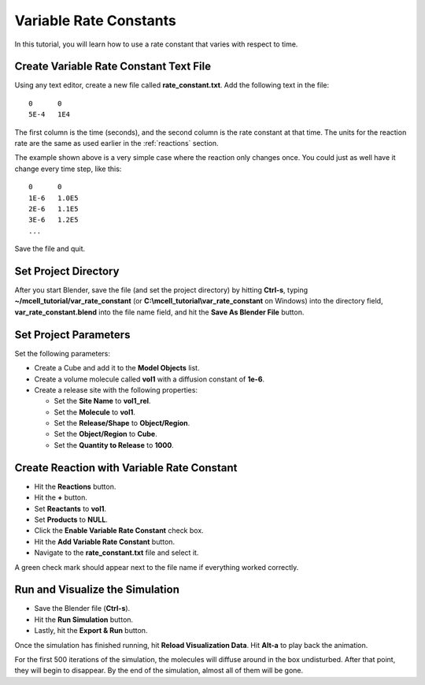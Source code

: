 .. _variable_rxn_rates:

*********************************************
Variable Rate Constants
*********************************************

In this tutorial, you will learn how to use a rate constant that varies with
respect to time.

Create Variable Rate Constant Text File
---------------------------------------------

Using any text editor, create a new file called **rate_constant.txt**. Add the
following text in the file::

    0      0
    5E-4   1E4

The first column is the time (seconds), and the second column is the rate
constant at that time. The units for the reaction rate are the same as used
earlier in the :ref:`reactions` section. 

The example shown above is a very simple case where the reaction only changes
once. You could just as well have it change every time step, like this::

    0      0
    1E-6   1.0E5
    2E-6   1.1E5
    3E-6   1.2E5
    ...

Save the file and quit.

Set Project Directory
---------------------------------------------

After you start Blender, save the file (and set the project directory) by
hitting **Ctrl-s**, typing **~/mcell_tutorial/var_rate_constant** (or
**C:\\mcell_tutorial\\var_rate_constant** on Windows) into the directory field,
**var_rate_constant.blend** into the file name field, and hit the **Save As
Blender File** button.

Set Project Parameters
---------------------------------------------

Set the following parameters:

* Create a Cube and add it to the **Model Objects** list.
* Create a volume molecule called **vol1** with a diffusion constant of
  **1e-6**.
* Create a release site with the following properties:

  * Set the **Site Name** to **vol1_rel**.
  * Set the **Molecule** to **vol1**.
  * Set the **Release/Shape** to **Object/Region**.
  * Set the **Object/Region** to **Cube**.
  * Set the **Quantity to Release** to **1000**.

Create Reaction with Variable Rate Constant
---------------------------------------------

* Hit the **Reactions** button.
* Hit the **+** button.
* Set **Reactants** to **vol1**.
* Set **Products** to **NULL**.
* Click the **Enable Variable Rate Constant** check box.
* Hit the **Add Variable Rate Constant** button.
* Navigate to the **rate_constant.txt** file and select it.

A green check mark should appear next to the file name if everything worked
correctly.

.. image:: ./images/var_rate_constant/var_rate_constant.png

Run and Visualize the Simulation
---------------------------------------------

* Save the Blender file (**Ctrl-s**).
* Hit the **Run Simulation** button.
* Lastly, hit the **Export & Run** button.

Once the simulation has finished running, hit **Reload Visualization Data**.
Hit **Alt-a** to play back the animation.

For the first 500 iterations of the simulation, the molecules will diffuse
around in the box undisturbed. After that point, they will begin to disappear.
By the end of the simulation, almost all of them will be gone.
